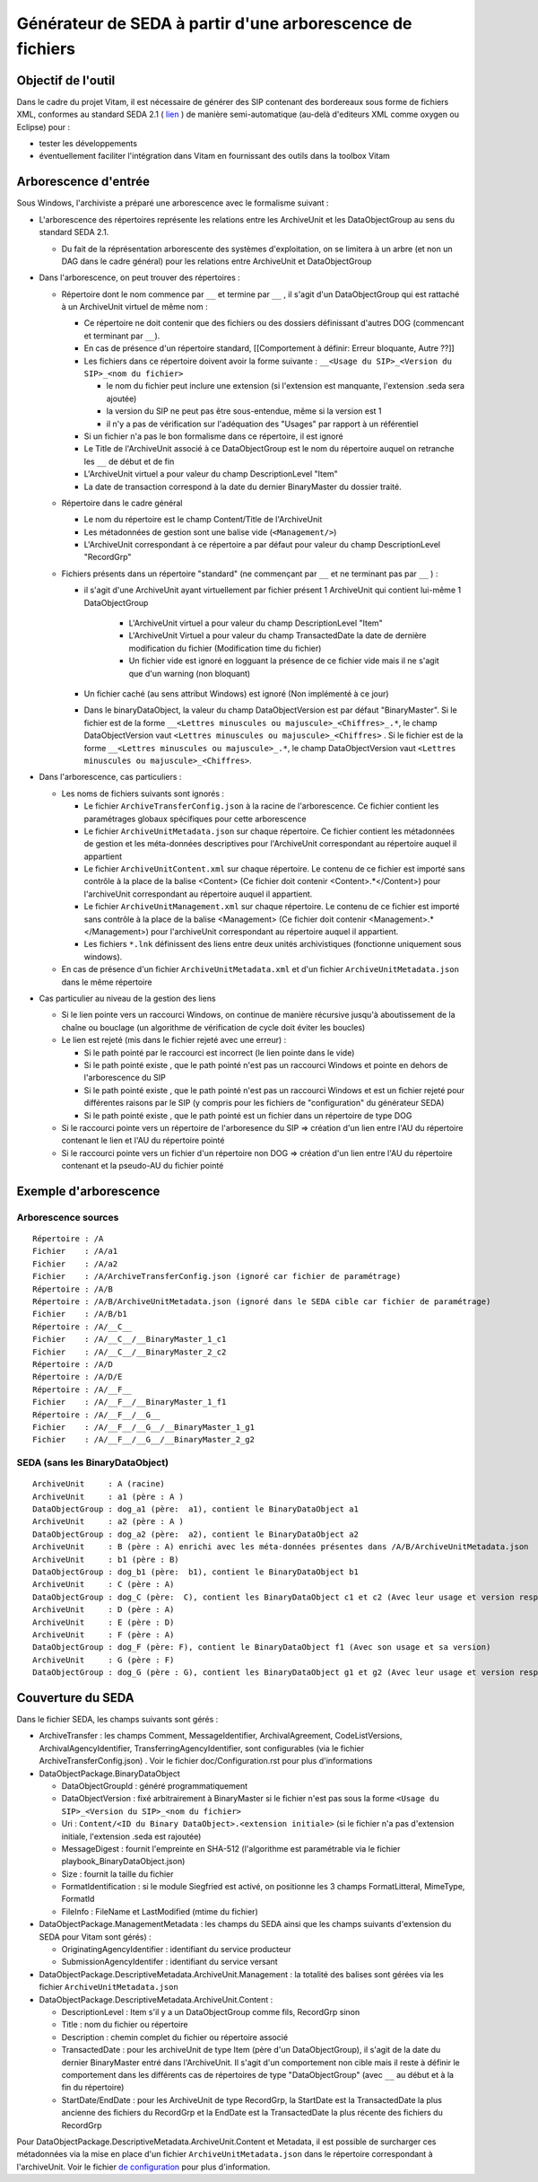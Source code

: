 Générateur de SEDA à partir d'une arborescence de fichiers
==========================================================

Objectif de l'outil
-------------------

Dans le cadre du projet Vitam, il est nécessaire de générer des SIP contenant des bordereaux sous forme de fichiers XML, conformes au standard SEDA 2.1 (  `lien <http://www.archivesdefrance.culture.gouv.fr/seda/>`_ ) de manière semi-automatique (au-delà d'editeurs XML comme oxygen ou Eclipse) pour :

* tester les développements 
* éventuellement faciliter l'intégration dans Vitam en fournissant des outils dans la toolbox Vitam

Arborescence d'entrée
---------------------

Sous Windows, l'archiviste a préparé une arborescence avec le formalisme suivant :

* L'arborescence des répertoires représente les relations entre les ArchiveUnit et les DataObjectGroup au sens du standard SEDA 2.1.
 
  + Du fait de la réprésentation arborescente des systèmes d'exploitation, on se limitera à un arbre (et non un DAG dans le cadre général) pour les relations entre ArchiveUnit et DataObjectGroup

* Dans l'arborescence, on peut trouver des répertoires :

  + Répertoire dont le nom commence par ``__`` et termine par ``__`` , il s'agit d'un DataObjectGroup qui est rattaché à un ArchiveUnit virtuel de même nom :
  
    - Ce répertoire ne doit contenir que des fichiers ou des dossiers définissant d'autres DOG (commencant et terminant par ``__``).
    - En cas de présence d'un répertoire standard, [[Comportement à définir: Erreur bloquante, Autre ??]]
    - Les fichiers dans ce répertoire doivent avoir la forme suivante : ``__<Usage du SIP>_<Version du SIP>_<nom du fichier>``

      * le nom du fichier peut inclure une extension (si l'extension est manquante, l'extension .seda sera ajoutée)
      * la version du SIP ne peut pas être sous-entendue, même si la version est 1
      * il n'y a pas de vérification sur l'adéquation des "Usages" par rapport à un référentiel

    - Si un fichier n'a pas le bon formalisme dans ce répertoire, il est ignoré
    - Le Title de l'ArchiveUnit associé à ce DataObjectGroup est le nom du répertoire auquel on retranche les ``__`` de début et de fin
    - L'ArchiveUnit virtuel a pour valeur du champ DescriptionLevel "Item"
    - La date de transaction correspond à la date du dernier BinaryMaster du dossier traité.

  + Répertoire dans le cadre général
  
    - Le nom du répertoire est le champ Content/Title de l'ArchiveUnit
    - Les métadonnées de gestion sont une balise vide (``<Management/>``)
    - L'ArchiveUnit correspondant à ce répertoire a par défaut pour valeur du champ DescriptionLevel "RecordGrp"

  + Fichiers présents dans un répertoire "standard" (ne commençant par ``__`` et ne terminant pas par ``__`` ) : 
  
    - il s'agit d'une ArchiveUnit ayant virtuellement par fichier présent 1 ArchiveUnit qui contient lui-même 1 DataObjectGroup 

	+ L'ArchiveUnit virtuel a pour valeur du champ DescriptionLevel "Item" 
	+ L'ArchiveUnit Virtuel a pour valeur du champ TransactedDate la date de dernière modification du fichier (Modification time du fichier)
	+ Un fichier vide est ignoré en logguant la présence de ce fichier vide mais il ne s'agit que d'un warning (non bloquant) 
  
    - Un fichier caché (au sens attribut Windows) est ignoré (Non implémenté à ce jour)
    - Dans le binaryDataObject, la valeur du champ DataObjectVersion est par défaut "BinaryMaster". Si le fichier est de la forme ``__<Lettres minuscules ou majuscule>_<Chiffres>_.*``, le champ DataObjectVersion vaut ``<Lettres minuscules ou majuscule>_<Chiffres>`` . Si le fichier est de la forme ``__<Lettres minuscules ou majuscule>_.*``, le champ DataObjectVersion vaut ``<Lettres minuscules ou majuscule>_<Chiffres>``.

* Dans l'arborescence, cas particuliers : 

  + Les noms de fichiers suivants sont ignorés : 

    - Le fichier ``ArchiveTransferConfig.json`` à la racine de l'arborescence. Ce fichier contient les paramétrages globaux spécifiques pour cette arborescence
    - Le fichier ``ArchiveUnitMetadata.json`` sur chaque répertoire. Ce fichier contient les métadonnées de gestion et les méta-données descriptives pour l'ArchiveUnit correspondant au répertoire auquel il appartient
    - Le fichier ``ArchiveUnitContent.xml`` sur chaque répertoire. Le contenu de ce fichier est importé sans contrôle à la place de la balise <Content> (Ce fichier doit contenir <Content>.*</Content>) pour l'archiveUnit correspondant au répertoire auquel il appartient. 
    - Le fichier ``ArchiveUnitManagement.xml`` sur chaque répertoire. Le contenu de ce fichier est importé sans contrôle à la place de la balise <Management> (Ce fichier doit contenir <Management>.*</Management>) pour l'archiveUnit correspondant au répertoire auquel il appartient.
    - Les fichiers ``*.lnk`` définissent des liens entre deux unités archivistiques (fonctionne uniquement sous windows).
  
  + En cas de présence d'un fichier ``ArchiveUnitMetadata.xml`` et d'un fichier ``ArchiveUnitMetadata.json`` dans le même répertoire

* Cas particulier au niveau de la gestion des liens

  + Si le lien pointe vers un raccourci Windows, on continue de manière récursive jusqu'à aboutissement de la chaîne ou bouclage (un algorithme de vérification de cycle doit éviter les boucles)
  + Le lien est rejeté (mis dans le fichier rejeté avec une erreur) :

    - Si le path pointé par le raccourci est incorrect (le lien pointe dans le vide)
    - Si le path pointé existe , que le path pointé n'est pas un raccourci Windows et pointe en dehors de l'arborescence du SIP
    - Si le path pointé existe , que le path pointé n'est pas un raccourci Windows et est un fichier rejeté pour différentes raisons par le SIP (y compris pour les fichiers de "configuration" du générateur SEDA)
    - Si le path pointé existe , que le path pointé est un fichier dans un répertoire de type DOG

  + Si le raccourci pointe vers un répertoire de l'arboresence du SIP => création d'un lien entre l'AU du répertoire contenant le lien et l'AU du répertoire pointé
  + Si le raccourci pointe vers un fichier d'un répertoire non DOG => création d'un lien entre l'AU du répertoire contenant et la pseudo-AU du fichier pointé

Exemple d'arborescence
----------------------

Arborescence sources
^^^^^^^^^^^^^^^^^^^^
:: 

  Répertoire : /A
  Fichier    : /A/a1
  Fichier    : /A/a2
  Fichier    : /A/ArchiveTransferConfig.json (ignoré car fichier de paramétrage)
  Répertoire : /A/B
  Répertoire : /A/B/ArchiveUnitMetadata.json (ignoré dans le SEDA cible car fichier de paramétrage)
  Fichier    : /A/B/b1
  Répertoire : /A/__C__
  Fichier    : /A/__C__/__BinaryMaster_1_c1
  Fichier    : /A/__C__/__BinaryMaster_2_c2
  Répertoire : /A/D
  Répertoire : /A/D/E
  Répertoire : /A/__F__
  Fichier    : /A/__F__/__BinaryMaster_1_f1
  Répertoire : /A/__F__/__G__
  Fichier    : /A/__F__/__G__/__BinaryMaster_1_g1
  Fichier    : /A/__F__/__G__/__BinaryMaster_2_g2

SEDA (sans les BinaryDataObject)
^^^^^^^^^^^^^^^^^^^^^^^^^^^^^^^^

::

  ArchiveUnit     : A (racine)
  ArchiveUnit     : a1 (père : A )
  DataObjectGroup : dog_a1 (père:  a1), contient le BinaryDataObject a1
  ArchiveUnit     : a2 (père : A )
  DataObjectGroup : dog_a2 (père:  a2), contient le BinaryDataObject a2
  ArchiveUnit     : B (père : A) enrichi avec les méta-données présentes dans /A/B/ArchiveUnitMetadata.json
  ArchiveUnit     : b1 (père : B)
  DataObjectGroup : dog_b1 (père:  b1), contient le BinaryDataObject b1
  ArchiveUnit     : C (père : A)
  DataObjectGroup : dog_C (père:  C), contient les BinaryDataObject c1 et c2 (Avec leur usage et version respectifs)
  ArchiveUnit     : D (père : A)
  ArchiveUnit     : E (père : D)
  ArchiveUnit     : F (père : A)
  DataObjectGroup : dog_F (père: F), contient le BinaryDataObject f1 (Avec son usage et sa version)
  ArchiveUnit     : G (père : F)
  DataObjectGroup : dog_G (père : G), contient les BinaryDataObject g1 et g2 (Avec leur usage et version respectifs)

Couverture du SEDA
------------------

Dans le fichier SEDA, les champs suivants sont gérés : 

* ArchiveTransfer : les champs Comment, MessageIdentifier, ArchivalAgreement, CodeListVersions, ArchivalAgencyIdentifier, TransferringAgencyIdentifier,  sont configurables (via le fichier ArchiveTransferConfig.json) . Voir le fichier doc/Configuration.rst pour plus d'informations
* DataObjectPackage.BinaryDataObject 
 
  + DataObjectGroupId : généré programmatiquement
  + DataObjectVersion : fixé arbitrairement à BinaryMaster si le fichier n'est pas sous la forme ``<Usage du SIP>_<Version du SIP>_<nom du fichier>`` 
  + Uri : ``Content/<ID du Binary DataObject>.<extension initiale>`` (si le fichier n'a pas d'extension initiale, l'extension .seda est rajoutée)
  + MessageDigest : fournit l'empreinte en SHA-512 (l'algorithme est paramétrable via le fichier playbook_BinaryDataObject.json)
  + Size : fournit la taille du fichier
  + FormatIdentification : si le module Siegfried est activé, on positionne les 3 champs FormatLitteral, MimeType, FormatId
  + FileInfo : FileName et LastModified (mtime du fichier)

* DataObjectPackage.ManagementMetadata : les champs du SEDA ainsi que les champs suivants d'extension du SEDA pour Vitam sont gérés) : 

  + OriginatingAgencyIdentifier : identifiant du service producteur
  + SubmissionAgencyIdentifer : identifiant du service versant

* DataObjectPackage.DescriptiveMetadata.ArchiveUnit.Management : la totalité des balises sont gérées via les fichier ``ArchiveUnitMetadata.json``

* DataObjectPackage.DescriptiveMetadata.ArchiveUnit.Content :
 
  + DescriptionLevel : Item s'il y a un DataObjectGroup comme fils, RecordGrp sinon
  + Title : nom du fichier ou répertoire
  + Description : chemin complet du fichier ou répertoire associé
  + TransactedDate : pour les archiveUnit de type Item (père d'un DataObjectGroup), il s'agit de la date du dernier BinaryMaster entré dans l'ArchiveUnit. Il s'agit d'un comportement non cible mais il reste à définir le comportement dans les différents cas de répertoires de type "DataObjectGroup" (avec ``__`` au début et à la fin du répertoire)
  + StartDate/EndDate : pour les ArchiveUnit de type RecordGrp, la StartDate est la TransactedDate la plus ancienne des fichiers du RecordGrp et la EndDate est la TransactedDate la plus récente des fichiers du RecordGrp

Pour DataObjectPackage.DescriptiveMetadata.ArchiveUnit.Content et Metadata, il est possible de surcharger ces métadonnées via la mise en place d'un fichier ``ArchiveUnitMetadata.json`` dans le répertoire correspondant à l'archiveUnit. Voir le fichier `de configuration <Configuration.rst>`_ pour plus d'information.

.. Ce document est distribué sous les termes de la licence Creative Commons Attribution - Partage dans les Mêmes Conditions 3.0 France (CC BY-SA 3.0 FR)
